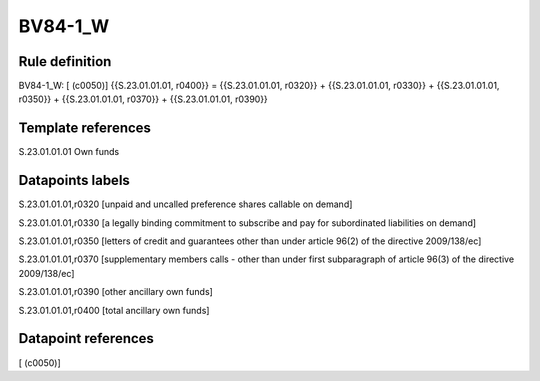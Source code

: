 ========
BV84-1_W
========

Rule definition
---------------

BV84-1_W: [ (c0050)] {{S.23.01.01.01, r0400}} = {{S.23.01.01.01, r0320}} + {{S.23.01.01.01, r0330}} + {{S.23.01.01.01, r0350}} + {{S.23.01.01.01, r0370}} + {{S.23.01.01.01, r0390}}


Template references
-------------------

S.23.01.01.01 Own funds


Datapoints labels
-----------------

S.23.01.01.01,r0320 [unpaid and uncalled preference shares callable on demand]

S.23.01.01.01,r0330 [a legally binding commitment to subscribe and pay for subordinated liabilities on demand]

S.23.01.01.01,r0350 [letters of credit and guarantees other than under article 96(2) of the directive 2009/138/ec]

S.23.01.01.01,r0370 [supplementary members calls - other than under first subparagraph of article 96(3) of the directive 2009/138/ec]

S.23.01.01.01,r0390 [other ancillary own funds]

S.23.01.01.01,r0400 [total ancillary own funds]



Datapoint references
--------------------

[ (c0050)]